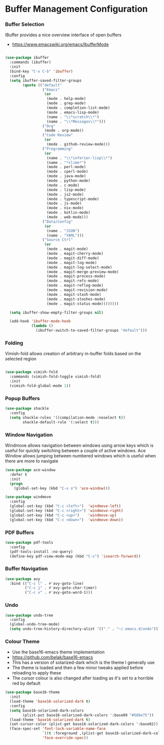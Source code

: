 * Buffer Management Configuration
*** Buffer Selection
    IBuffer provides a nice overview interface of open buffers

    - https://www.emacswiki.org/emacs/IbufferMode

    #+begin_src emacs-lisp

    (use-package ibuffer
      :commands (ibuffer)
      :init
      (bind-key "C-x C-b" 'ibuffer)
      :config
      (setq ibuffer-saved-filter-groups
            (quote (("default"
                     ("Emacs"
                      (or
                       (mode . help-mode)
                       (mode . grep-mode)
                       (mode . completion-list-mode)
                       (mode . emacs-lisp-mode)
                       (name . "\\*scratch\\*")
                       (name . "\\*Messages\\*")))
                     ("Org"
                      (mode . org-mode))
                     ("Code Review"
                      (or
                       (mode . github-review-mode)))
                     ("Programming"
                      (or
                       (name . "\\*inferior-lisp\\*")
                       (name . "*slime*")
                       (mode . perl-mode)
                       (mode . cperl-mode)
                       (mode . java-mode)
                       (mode . python-mode)
                       (mode . c-mode)
                       (mode . lisp-mode)
                       (mode . js2-mode)
                       (mode . typescript-mode)
                       (mode . js-mode)
                       (mode . nix-mode)
                       (mode . kotlin-mode)
                       (mode . web-mode)))
                     ("Data/Config"
                      (or
                       (name . "JSON")
                       (name . "YAML")))
                     ("Source Ctrl"
                      (or
                       (mode . magit-mode)
                       (mode . magit-cherry-mode)
                       (mode . magit-diff-mode)
                       (mode . magit-log-mode)
                       (mode . magit-log-select-mode)
                       (mode . magit-merge-preview-mode)
                       (mode . magit-process-mode)
                       (mode . magit-refs-mode)
                       (mode . magit-reflog-mode)
                       (mode . magit-revision-mode)
                       (mode . magit-stash-mode)
                       (mode . magit-stashes-mode)
                       (mode . magit-status-mode))))))))

      (setq ibuffer-show-empty-filter-groups nil)

      (add-hook 'ibuffer-mode-hook
                (lambda ()
                  (ibuffer-switch-to-saved-filter-groups "default")))
    #+end_src

*** Folding
    Vimish-fold allows creation of arbitrary in-buffer folds based on the selected region

    #+begin_src emacs-lisp

    (use-package vimish-fold
      :commands (vimish-fold-toggle vimish-fold)
      :init
      (vimish-fold-global-mode 1))
    #+end_src

*** Popup Buffers
    #+begin_src emacs-lisp
    (use-package shackle
      :config
      (setq shackle-rules '((compilation-mode :noselect t))
            shackle-default-rule '(:select t)))
    #+end_src

*** Window Navigation
    Windmove allows navigation between windows using arrow keys which is
    useful for quickly switching between a couple of active windows. Ace
    Window allows jumping between numbered windows which is useful when there
    are more to navigate

    #+begin_src emacs-lisp
    (use-package ace-window
      :defer t
      :init
      (progn
        (global-set-key (kbd "C-x o") 'ace-window)))

    (use-package windmove
      :config
      (global-set-key (kbd "C-c <left>")  'windmove-left)
      (global-set-key (kbd "C-c <right>") 'windmove-right)
      (global-set-key (kbd "C-c <up>")    'windmove-up)
      (global-set-key (kbd "C-c <down>")  'windmove-down))
    #+end_src

*** PDF Buffers
    #+begin_src emacs-lisp
    (use-package pdf-tools
      :config
      (pdf-tools-install :no-query)
      (define-key pdf-view-mode-map (kbd "C-s") 'isearch-forward))
    #+end_src

*** Buffer Navigation
    #+begin_src emacs-lisp
    (use-package avy
      :bind (("C-c l" . #'avy-goto-line)
             ("C-c j" . #'avy-goto-char-timer)
             ("C-c v" . #'avy-goto-word-1)))
    #+end_src

*** Undo
    #+begin_src emacs-lisp
    (use-package undo-tree
      :config
      (global-undo-tree-mode)
      (setq undo-tree-history-directory-alist '(("." . "~/.emacs.d/undo"))))
    #+end_src

*** Colour Theme
    - Use the base16-emacs theme implementation
    - https://github.com/belak/base16-emacs
    - This has a version of solarized-dark which is the theme I generally use
    - The theme is loaded and then a few minor tweaks applied before reloading
      to apply these
    - The cursor colour is also changed after loading as it's set to a horrible
      red by default

    #+begin_src emacs-lisp
    (use-package base16-theme
      :init
      (load-theme 'base16-solarized-dark t)
      :config
      (setq base16-solarized-dark-colors
            (plist-put base16-solarized-dark-colors ':base09 "#586e75"))
      (load-theme 'base16-solarized-dark t)
      (set-cursor-color (plist-get base16-solarized-dark-colors ':base02))
      (face-spec-set 'font-lock-variable-name-face
                     `((t :foreground ,(plist-get base16-solarized-dark-colors ':base06)))
                     'face-override-spec))
    #+end_src
